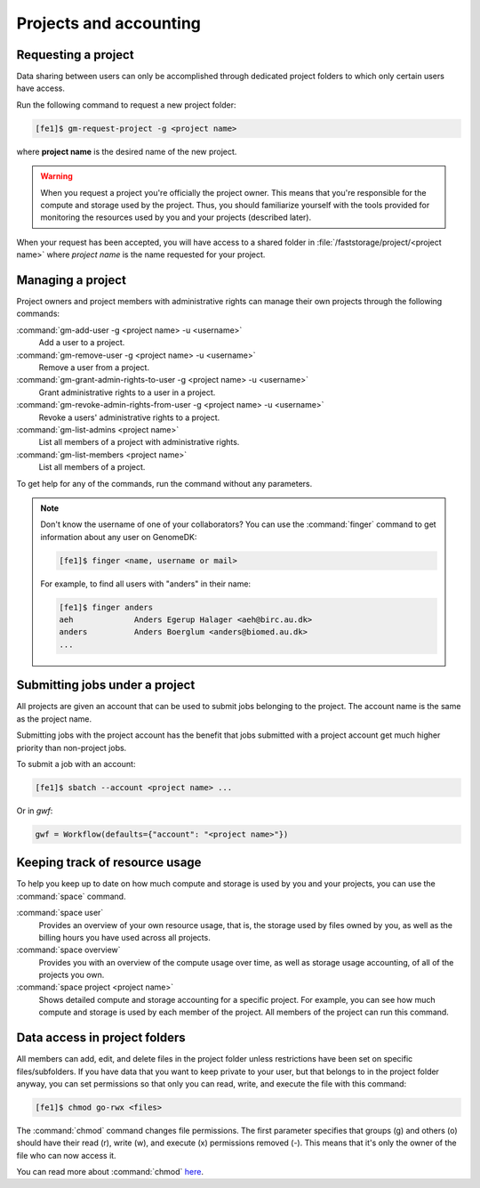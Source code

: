 
=======================
Projects and accounting
=======================

.. _collaborating:

Requesting a project
====================

Data sharing between users can only be accomplished through dedicated project
folders to which only certain users have access.

Run the following command to request a new project folder:

.. code-block:: console

    [fe1]$ gm-request-project -g <project name>

where **project name** is the desired name of the new project.

.. warning::

    When you request a project you're officially the project owner. This means
    that you're responsible for the compute and storage used by the project.
    Thus, you should familiarize yourself with the tools provided for
    monitoring the resources used by you and your projects (described later).

When your request has been accepted, you  will have access to a shared folder
in :file:`/faststorage/project/<project name>` where *project name* is the name
requested for your project.

Managing a project
==================

Project owners and project members with administrative rights can manage their
own projects through the following commands:

:command:`gm-add-user -g <project name> -u <username>`
    Add a user to a project.
:command:`gm-remove-user  -g <project name> -u <username>`
    Remove a user from a project.
:command:`gm-grant-admin-rights-to-user -g <project name> -u <username>`
    Grant administrative rights to a user in a project.
:command:`gm-revoke-admin-rights-from-user -g <project name> -u <username>`
    Revoke a users' administrative rights to a project.
:command:`gm-list-admins <project name>`
    List all members of a project with administrative rights.
:command:`gm-list-members <project name>`
    List all members of a project.

To get help for any of the commands, run the command without any parameters.

.. note::

    Don't know the username of one of your collaborators? You can use the
    :command:`finger` command to get information about any user on GenomeDK:

    .. code-block:: console

        [fe1]$ finger <name, username or mail>

    For example, to find all users with "anders" in their name:

    .. code-block:: console

        [fe1]$ finger anders
        aeh             Anders Egerup Halager <aeh@birc.au.dk>
        anders          Anders Boerglum <anders@biomed.au.dk>
        ...


.. _jobs_with_project:

Submitting jobs under a project
===============================

All projects are given an account that can be used to submit jobs belonging to
the project. The account name is the same as the project name.

Submitting jobs with the project account has the benefit that jobs submitted
with a project account get much higher priority than non-project jobs.

To submit a job with an account:

.. code-block:: console

    [fe1]$ sbatch --account <project name> ...

Or in *gwf*:

.. code-block:: python

  gwf = Workflow(defaults={"account": "<project name>"})


Keeping track of resource usage
===============================

To help you keep up to date on how much compute and storage is used by you and
your projects, you can use the :command:`space` command.

:command:`space user`
    Provides an overview of your own resource usage, that is, the storage used
    by files owned by you, as well as the billing hours you have used across
    all projects.
:command:`space overview`
    Provides you with an overview of the compute usage over time, as well as
    storage usage accounting, of all of the projects you own.
:command:`space project <project name>`
    Shows detailed compute and storage accounting for a specific project.
    For example, you can see how much compute and storage is used by each
    member of the project. All members of the project can run this command.


Data access in project folders
==============================

All members can add, edit, and delete files in the project folder unless
restrictions have been set on specific files/subfolders. If you have data that
you want to keep private to your user, but that belongs to in the project
folder anyway, you can set permissions so that only you can read, write, and
execute the file with this command:

.. code-block:: console

    [fe1]$ chmod go-rwx <files>

The :command:`chmod` command changes file permissions. The first parameter
specifies that groups (g) and others (o) should have their read (r), write (w),
and execute (x) permissions removed (-). This means that it's only the owner of
the file who can now access it.

You can read more about :command:`chmod`
`here <https://en.wikipedia.org/wiki/Chmod>`_.
